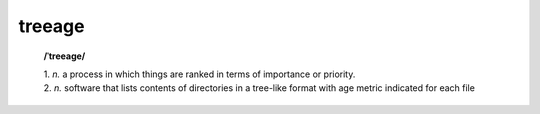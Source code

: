 treeage
=======

    **/ˈtreeage/**
    
    | 1. *n.* a process in which things are ranked in terms of importance or priority.
    | 2. *n.* software that lists contents of directories in a tree-like format with age metric indicated for each file

